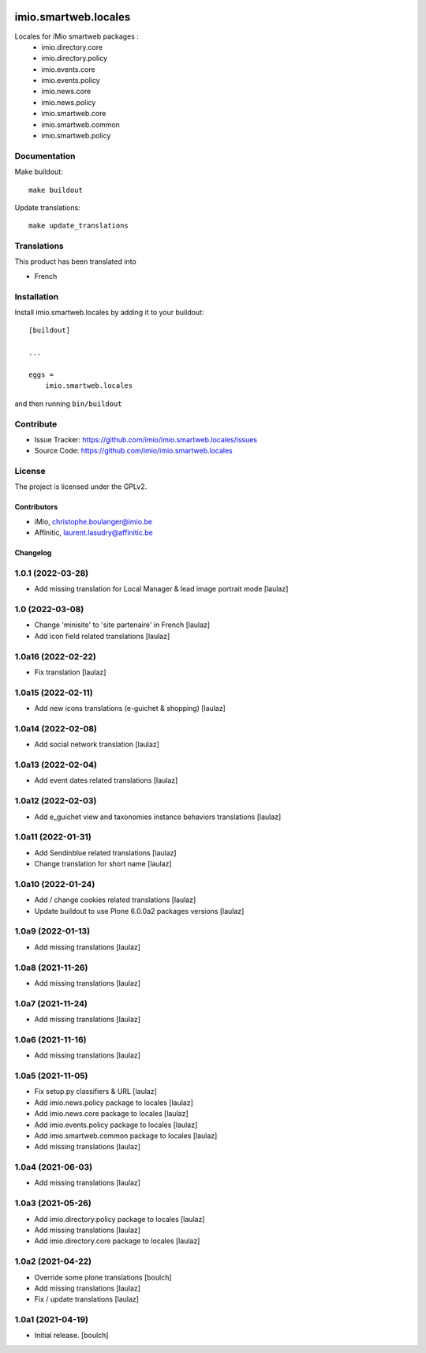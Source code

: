 .. This README is meant for consumption by humans and pypi. Pypi can render rst files so please do not use Sphinx features.
   If you want to learn more about writing documentation, please check out: http://docs.plone.org/about/documentation_styleguide.html
   This text does not appear on pypi or github. It is a comment.

.. image:: https://img.shields.io/pypi/v/imio.smartweb.locales.svg
    :target: https://pypi.python.org/pypi/imio.smartweb.locales/
    :alt: Latest Version

.. image:: https://img.shields.io/pypi/status/imio.smartweb.locales.svg
    :target: https://pypi.python.org/pypi/imio.smartweb.locales
    :alt: Egg Status

.. image:: https://img.shields.io/pypi/l/imio.smartweb.locales.svg
    :target: https://pypi.python.org/pypi/imio.smartweb.locales/
    :alt: License


=====================
imio.smartweb.locales
=====================

Locales for iMio smartweb packages :
 - imio.directory.core
 - imio.directory.policy
 - imio.events.core
 - imio.events.policy
 - imio.news.core
 - imio.news.policy
 - imio.smartweb.core
 - imio.smartweb.common
 - imio.smartweb.policy


Documentation
-------------

Make buildout::

  make buildout

Update translations::

  make update_translations


Translations
------------

This product has been translated into

- French


Installation
------------

Install imio.smartweb.locales by adding it to your buildout::

    [buildout]

    ...

    eggs =
        imio.smartweb.locales


and then running ``bin/buildout``


Contribute
----------

- Issue Tracker: https://github.com/imio/imio.smartweb.locales/issues
- Source Code: https://github.com/imio/imio.smartweb.locales


License
-------

The project is licensed under the GPLv2.


Contributors
============

- iMio, christophe.boulanger@imio.be
- Affinitic, laurent.lasudry@affinitic.be


Changelog
=========


1.0.1 (2022-03-28)
------------------

- Add missing translation for Local Manager & lead image portrait mode
  [laulaz]


1.0 (2022-03-08)
----------------

- Change 'minisite' to 'site partenaire' in French
  [laulaz]

- Add icon field related translations
  [laulaz]


1.0a16 (2022-02-22)
-------------------

- Fix translation
  [laulaz]


1.0a15 (2022-02-11)
-------------------

- Add new icons translations (e-guichet & shopping)
  [laulaz]


1.0a14 (2022-02-08)
-------------------

- Add social network translation
  [laulaz]


1.0a13 (2022-02-04)
-------------------

- Add event dates related translations
  [laulaz]


1.0a12 (2022-02-03)
-------------------

- Add e_guichet view and taxonomies instance behaviors translations
  [laulaz]


1.0a11 (2022-01-31)
-------------------

- Add Sendinblue related translations
  [laulaz]

- Change translation for short name
  [laulaz]


1.0a10 (2022-01-24)
-------------------

- Add / change cookies related translations
  [laulaz]

- Update buildout to use Plone 6.0.0a2 packages versions
  [laulaz]


1.0a9 (2022-01-13)
------------------

- Add missing translations
  [laulaz]


1.0a8 (2021-11-26)
------------------

- Add missing translations
  [laulaz]


1.0a7 (2021-11-24)
------------------

- Add missing translations
  [laulaz]


1.0a6 (2021-11-16)
------------------

- Add missing translations
  [laulaz]


1.0a5 (2021-11-05)
------------------

- Fix setup.py classifiers & URL
  [laulaz]

- Add imio.news.policy package to locales
  [laulaz]

- Add imio.news.core package to locales
  [laulaz]

- Add imio.events.policy package to locales
  [laulaz]

- Add imio.smartweb.common package to locales
  [laulaz]

- Add missing translations
  [laulaz]


1.0a4 (2021-06-03)
------------------

- Add missing translations
  [laulaz]


1.0a3 (2021-05-26)
------------------

- Add imio.directory.policy package to locales
  [laulaz]

- Add missing translations
  [laulaz]

- Add imio.directory.core package to locales
  [laulaz]


1.0a2 (2021-04-22)
------------------

- Override some plone translations
  [boulch]

- Add missing translations
  [laulaz]

- Fix / update translations
  [laulaz]


1.0a1 (2021-04-19)
------------------

- Initial release.
  [boulch]


